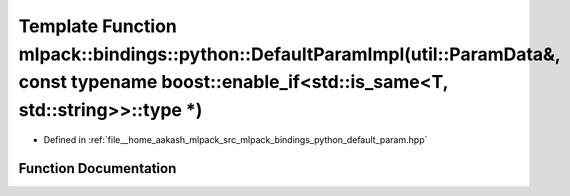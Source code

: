 .. _exhale_function_namespacemlpack_1_1bindings_1_1python_1a0f45389c0506cd99e647dd378efbd97c:

Template Function mlpack::bindings::python::DefaultParamImpl(util::ParamData&, const typename boost::enable_if<std::is_same<T, std::string>>::type \*)
======================================================================================================================================================

- Defined in :ref:`file__home_aakash_mlpack_src_mlpack_bindings_python_default_param.hpp`


Function Documentation
----------------------


.. doxygenfunction:: mlpack::bindings::python::DefaultParamImpl(util::ParamData&, const typename boost::enable_if<std::is_same<T, std::string>>::type *)
